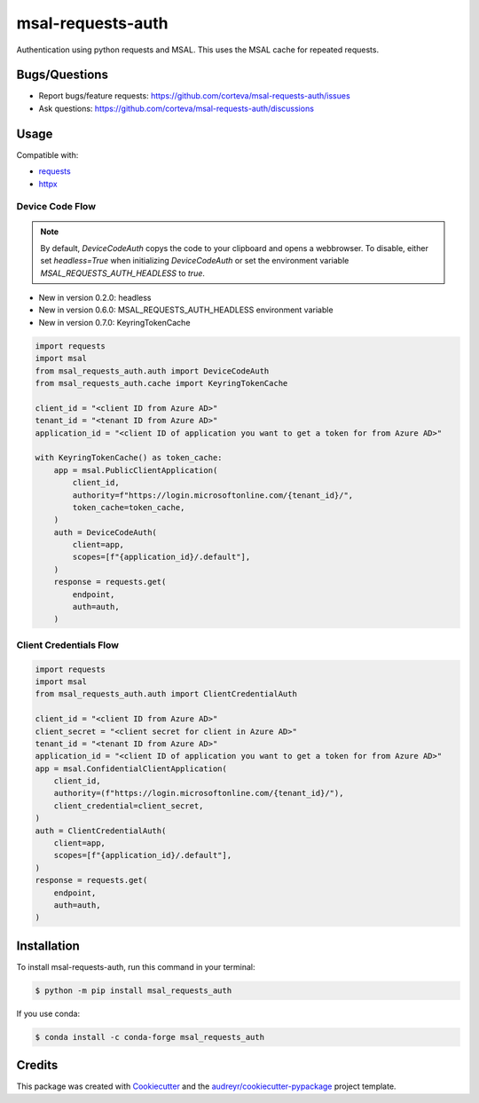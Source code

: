 ==================
msal-requests-auth
==================

Authentication using python requests and MSAL. This uses the MSAL cache
for repeated requests.

.. image:: https://img.shields.io/badge/all_contributors-2-orange.svg?style=flat-square
    :alt: All Contributors
    :target: https://github.com/corteva/msal-requests-auth/blob/master/AUTHORS.rst

.. image:: https://img.shields.io/badge/License-BSD%203--Clause-yellow.svg
    :target: https://github.com/corteva/msal-requests-auth/blob/master/LICENSE

.. image:: https://img.shields.io/pypi/v/msal_requests_auth.svg
    :target: https://pypi.python.org/pypi/msal_requests_auth

.. image:: https://pepy.tech/badge/msal_requests_auth
    :target: https://pepy.tech/project/msal_requests_auth

.. image:: https://img.shields.io/conda/vn/conda-forge/msal_requests_auth.svg
    :target: https://anaconda.org/conda-forge/msal_requests_auth

.. image:: https://github.com/corteva/msal-requests-auth/workflows/Tests/badge.svg
    :target: https://github.com/corteva/msal-requests-auth/actions?query=workflow%3ATests

.. image:: https://codecov.io/gh/corteva/msal-requests-auth/branch/master/graph/badge.svg
    :target: https://codecov.io/gh/corteva/msal-requests-auth

.. image:: https://img.shields.io/badge/pre--commit-enabled-brightgreen?logo=pre-commit&logoColor=white
    :target: https://github.com/pre-commit/pre-commit

.. image:: https://img.shields.io/badge/code%20style-black-000000.svg
    :target: https://github.com/python/black


Bugs/Questions
--------------

- Report bugs/feature requests: https://github.com/corteva/msal-requests-auth/issues
- Ask questions: https://github.com/corteva/msal-requests-auth/discussions


Usage
-----

Compatible with:

- `requests <https://requests.readthedocs.io/en/latest/>`_
- `httpx <https://www.python-httpx.org/>`_


Device Code Flow
~~~~~~~~~~~~~~~~

.. note:: By default, `DeviceCodeAuth` copys the code to your clipboard and opens a webbrowser.
          To disable, either set `headless=True` when initializing `DeviceCodeAuth`
          or set the environment variable `MSAL_REQUESTS_AUTH_HEADLESS` to `true`.

- New in version 0.2.0: headless
- New in version 0.6.0: MSAL_REQUESTS_AUTH_HEADLESS environment variable
- New in version 0.7.0: KeyringTokenCache

.. code-block:: python

    import requests
    import msal
    from msal_requests_auth.auth import DeviceCodeAuth
    from msal_requests_auth.cache import KeyringTokenCache

    client_id = "<client ID from Azure AD>"
    tenant_id = "<tenant ID from Azure AD>"
    application_id = "<client ID of application you want to get a token for from Azure AD>"

    with KeyringTokenCache() as token_cache:
        app = msal.PublicClientApplication(
            client_id,
            authority=f"https://login.microsoftonline.com/{tenant_id}/",
            token_cache=token_cache,
        )
        auth = DeviceCodeAuth(
            client=app,
            scopes=[f"{application_id}/.default"],
        )
        response = requests.get(
            endpoint,
            auth=auth,
        )


Client Credentials Flow
~~~~~~~~~~~~~~~~~~~~~~~~

.. code-block:: python

    import requests
    import msal
    from msal_requests_auth.auth import ClientCredentialAuth

    client_id = "<client ID from Azure AD>"
    client_secret = "<client secret for client in Azure AD>"
    tenant_id = "<tenant ID from Azure AD>"
    application_id = "<client ID of application you want to get a token for from Azure AD>"
    app = msal.ConfidentialClientApplication(
        client_id,
        authority=(f"https://login.microsoftonline.com/{tenant_id}/"),
        client_credential=client_secret,
    )
    auth = ClientCredentialAuth(
        client=app,
        scopes=[f"{application_id}/.default"],
    )
    response = requests.get(
        endpoint,
        auth=auth,
    )


Installation
------------

To install msal-requests-auth, run this command in your terminal:

.. code-block:: console

    $ python -m pip install msal_requests_auth


If you use conda:

.. code-block:: console

    $ conda install -c conda-forge msal_requests_auth


Credits
-------

This package was created with Cookiecutter_ and the `audreyr/cookiecutter-pypackage`_ project template.

.. _Cookiecutter: https://github.com/audreyr/cookiecutter
.. _`audreyr/cookiecutter-pypackage`: https://github.com/audreyr/cookiecutter-pypackage
